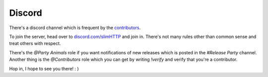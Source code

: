 .. _help.discord:

Discord
=======

There's a discord channel which is frequent by the `contributors <https://github.com/Torxed/slimHTTP/graphs/contributors>`_.

To join the server, head over to `discord.com/slimHTTP <https://discord.gg/CMjZbwR>`_ and join in.
There's not many rules other than common sense and treat others with respect.

There's the `@Party Animals` role if you want notifications of new releases which is posted in the `#Release Party` channel.
Another thing is the `@Contributors` role which you can get by writing `!verify` and verify that you're a contributor.

Hop in, I hope to see you there! : )